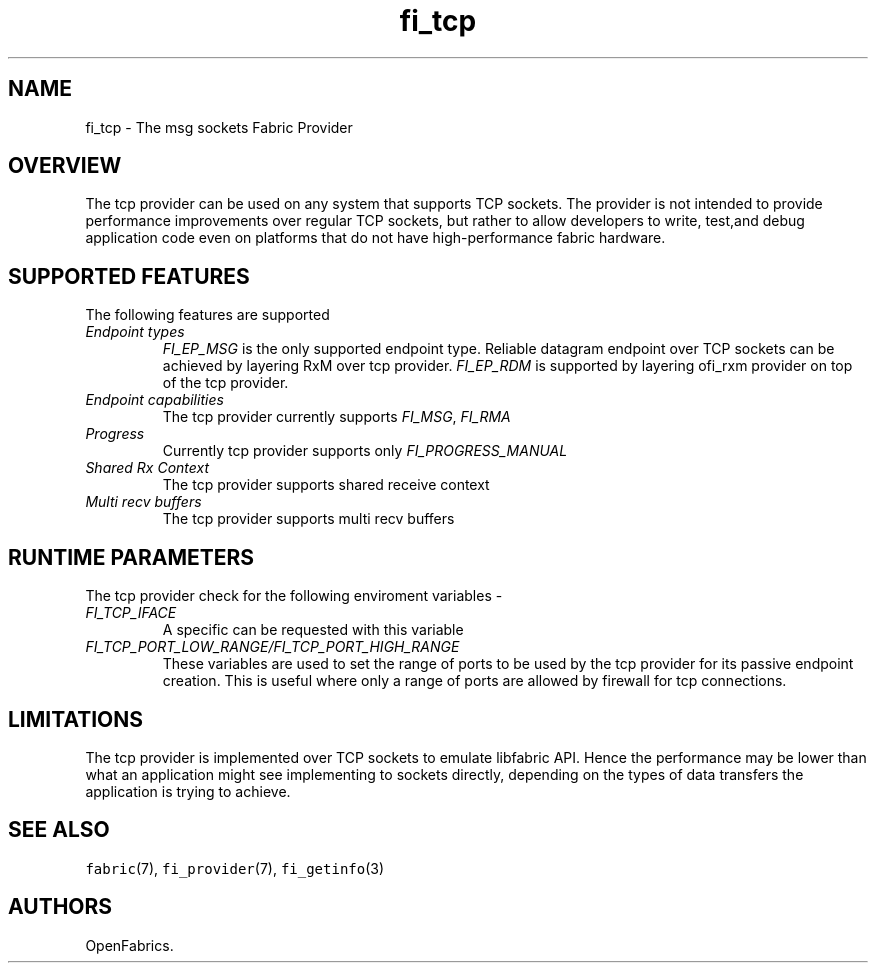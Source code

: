 .\" Automatically generated by Pandoc 2.5
.\"
.TH "fi_tcp" "7" "2021\-03\-21" "Libfabric Programmer\[cq]s Manual" "#VERSION#"
.hy
.SH NAME
.PP
fi_tcp \- The msg sockets Fabric Provider
.SH OVERVIEW
.PP
The tcp provider can be used on any system that supports TCP sockets.
The provider is not intended to provide performance improvements over
regular TCP sockets, but rather to allow developers to write, test,and
debug application code even on platforms that do not have
high\-performance fabric hardware.
.SH SUPPORTED FEATURES
.PP
The following features are supported
.TP
.B \f[I]Endpoint types\f[R]
\f[I]FI_EP_MSG\f[R] is the only supported endpoint type.
Reliable datagram endpoint over TCP sockets can be achieved by layering
RxM over tcp provider.
\f[I]FI_EP_RDM\f[R] is supported by layering ofi_rxm provider on top of
the tcp provider.
.TP
.B \f[I]Endpoint capabilities\f[R]
The tcp provider currently supports \f[I]FI_MSG\f[R], \f[I]FI_RMA\f[R]
.TP
.B \f[I]Progress\f[R]
Currently tcp provider supports only \f[I]FI_PROGRESS_MANUAL\f[R]
.TP
.B \f[I]Shared Rx Context\f[R]
The tcp provider supports shared receive context
.TP
.B \f[I]Multi recv buffers\f[R]
The tcp provider supports multi recv buffers
.SH RUNTIME PARAMETERS
.PP
The tcp provider check for the following enviroment variables \-
.TP
.B \f[I]FI_TCP_IFACE\f[R]
A specific can be requested with this variable
.TP
.B \f[I]FI_TCP_PORT_LOW_RANGE/FI_TCP_PORT_HIGH_RANGE\f[R]
These variables are used to set the range of ports to be used by the tcp
provider for its passive endpoint creation.
This is useful where only a range of ports are allowed by firewall for
tcp connections.
.SH LIMITATIONS
.PP
The tcp provider is implemented over TCP sockets to emulate libfabric
API.
Hence the performance may be lower than what an application might see
implementing to sockets directly, depending on the types of data
transfers the application is trying to achieve.
.SH SEE ALSO
.PP
\f[C]fabric\f[R](7), \f[C]fi_provider\f[R](7), \f[C]fi_getinfo\f[R](3)
.SH AUTHORS
OpenFabrics.

